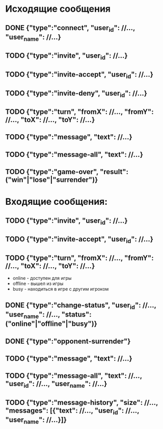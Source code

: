 * Исходящие сообщения
** DONE {"type":"connect", "user_id": //..., "user_name": //...}

** TODO {"type":"invite", "user_id": //...}

** TODO {"type":"invite-accept", "user_id": //...}

** TODO {"type":"invite-deny", "user_id": //...}

** TODO {"type":"turn", "fromX": //..., "fromY": //..., "toX": //..., "toY": //...}

** TODO {"type":"message", "text": //...}

** TODO {"type":"message-all", "text": //...}

** TODO {"type":"game-over", "result": ("win"|"lose"|"surrender")}



*  Входящие сообщения:

** TODO {"type":"invite", "user_id": //...}

** TODO {"type":"invite-accept", "user_id": //...}

** TODO {"type":"turn", "fromX": //..., "fromY": //..., "toX": //..., "toY": //...}

    - online - доступен для игры
    - offline - вышел из игры
    - busy - находиться в игре с другим игроком 
** DONE {"type":"change-status", "user_id": //..., "user_name": //..., "status": ("online"|"offline"|"busy")}

** DONE {"type":"opponent-surrender"}

** TODO {"type":"message", "text": //...}

** TODO {"type":"message-all", "text": //..., "user_id": //..., "user_name": //...}

** TODO {"type":"message-history", "size": //..., "messages": [{"text": //..., "user_id": //..., "user_name": //...}]}
